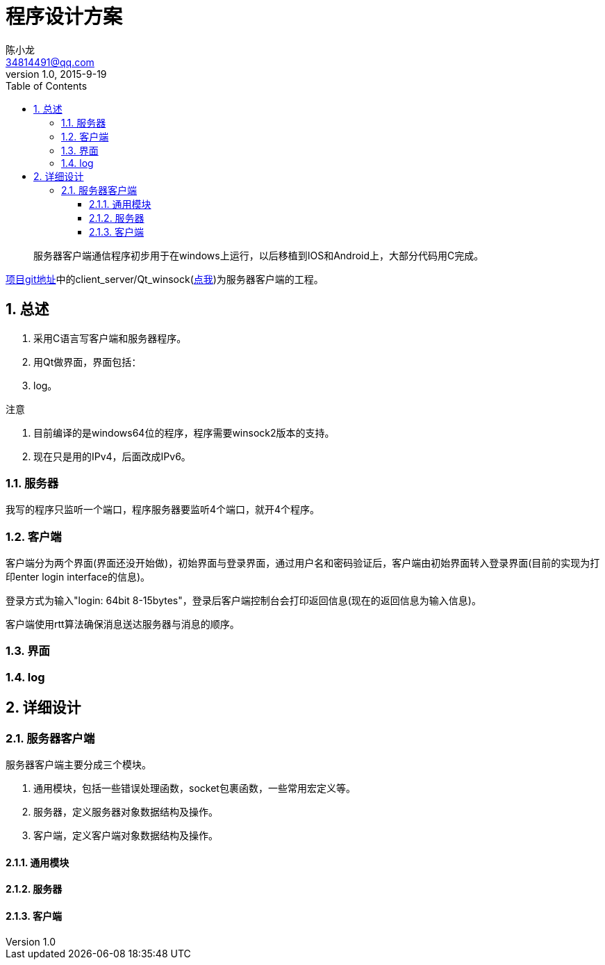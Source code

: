 = 程序设计方案 =
陈小龙 <34814491@qq.com>
v1.0, 2015-9-19
:library: Asciidoctor
:imagesdir: images
:lang: zh-cmn-Hans
:doctype: article
:description:
:icons: font
:source-highlighter: highlightjs
:linkcss!:
:numbered:
:idprefix:
:toc: right
:toclevels: 3
:experimental:

:numbered!:
[abstract]
服务器客户端通信程序初步用于在windows上运行，以后移植到IOS和Android上，大部分代码用C完成。

link:https://github.com/fufesou/PengGe[项目git地址]中的client_server/Qt_winsock(link:https://github.com/fufesou/PengGe/tree/master/client_server/Qt_winsock[点我])为服务器客户端的工程。


:numbered:
== 总述 ==
--
. 采用C语言写客户端和服务器程序。
. 用Qt做界面，界面包括：
. log。
--

.注意
--
. 目前编译的是windows64位的程序，程序需要winsock2版本的支持。
. 现在只是用的IPv4，后面改成IPv6。
--

=== 服务器 ===

我写的程序只监听一个端口，程序服务器要监听4个端口，就开4个程序。


=== 客户端 ===

客户端分为两个界面(界面还没开始做)，初始界面与登录界面，通过用户名和密码验证后，客户端由初始界面转入登录界面(目前的实现为打印enter login interface的信息)。

登录方式为输入"login: 64bit 8-15bytes"，登录后客户端控制台会打印返回信息(现在的返回信息为输入信息)。

客户端使用rtt算法确保消息送达服务器与消息的顺序。

=== 界面 ===

=== log ===

== 详细设计 ==

=== 服务器客户端 ===
服务器客户端主要分成三个模块。
--
. 通用模块，包括一些错误处理函数，socket包裹函数，一些常用宏定义等。
. 服务器，定义服务器对象数据结构及操作。
. 客户端，定义客户端对象数据结构及操作。
--

==== 通用模块 ====

==== 服务器 ====

==== 客户端 ====
